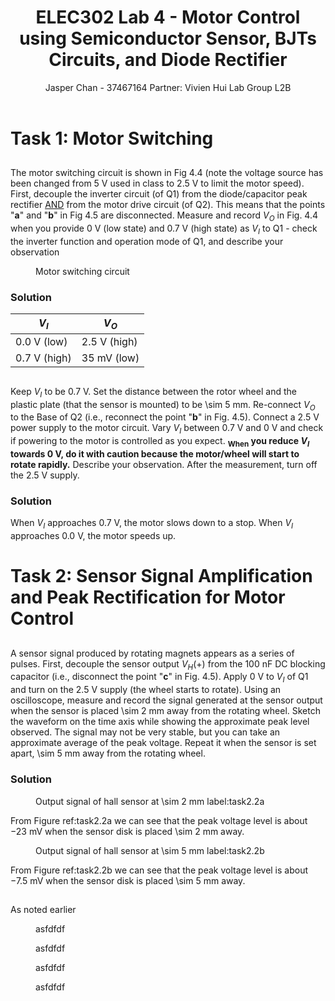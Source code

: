 #+TITLE: ELEC302 Lab 4 - Motor Control using Semiconductor Sensor, BJTs Circuits, and Diode Rectifier
#+AUTHOR: Jasper Chan - 37467164 @@latex:\\\\@@ Partner: Vivien Hui @@latex:\\\\@@ Lab Group L2B
# No clue why i need the square brackets but whatever
#+LATEX_CLASS_OPTIONS: [titlepage]

#+LATEX_HEADER: \usepackage{siunitx,esvect}
#+LATEX_HEADER: \setlength{\parindent}{0pt}
#+LATEX_HEADER: \usepackage{float}

#+BEGIN_SRC ipython :results silent :exports none
%matplotlib inline
%config InlineBackend.figure_format = 'svg'

import SchemDraw as schem
import SchemDraw.elements as e

METER_A = {
    'name': 'METER_A',
    'base': e.SOURCE,
    'labels': [{'label': 'A', 'pos': [.5, 0]}]
}

MOTOR = {
    'name': 'MOTOR',
    'paths': [
              [
               [0,0],[0,0],
               e._gap,
               [0.5,0.5], [0,0.5], [0, -0.5], [0.5,-0.5],
               e._gap,
               [1.5, 0.5], [2,0.5], [2, -0.5], [1.5,-0.5],
               e._gap,
               [2,0], [2,0]
              ]
             ],
    'theta': 90.,
    'shapes': [
               {
                   'shape': 'circle',
                   'center': [1, 0],
                   'radius': 0.7}
              ]
   }
#+END_SRC
* Task 1: Motor Switching
** 
The motor switching circuit is shown in Fig 4.4 (note the voltage source has been changed from \SI{5}{\volt} used in class to \SI{2.5}{\volt} to limit the motor speed).
First, decouple the inverter circuit (of Q1) from the diode/capacitor peak rectifier _AND_ from the motor drive circuit (of Q2).
This means that the points "*a*" and "*b*" in Fig 4.5 are disconnected.
Measure and record $V_O$ in Fig. 4.4 when you provide \SI{0}{\volt} (low state) and \SI{0.7}{\volt} (high state) as $V_I$ to Q1 - check the inverter function and operation mode of Q1, and describe your observation
#+BEGIN_SRC ipython :results silent :exports none
d = schem.Drawing(unit=2)

d.add(e.VDD, label='2.5V')
d.push()
d.add(e.LINE, d='right')
d.add(e.LINE, d='down', l=0.25*d.unit)
d.add(MOTOR, d='down')
d.add(e.LINE, d='down', l=0.25*d.unit)
Q2 = d.add(e.BJT_NPN, d='right', anchor='collector', label=[r'$\beta \approx 1000$', 'Q2'])
d.add(e.LINE, d='down', xy=Q2.emitter)
gnd2 = d.add(e.GND)

d.pop()
d.add(e.LINE, d='left')
d.add(e.RES, d='down', toy=Q2.base, label='$4.7k\Omega$')
d.add(e.DOT, lftlabel='$V_O$')
d.push()
d.add(e.LINE, d='right', to=Q2.base)
d.pop()
d.add(e.LINE, d='down', l=0.5*d.unit)
Q1 = d.add(e.BJT_NPN, d='right', anchor='collector', label=[r'$\beta \approx 100$', 'Q1'])
d.add(e.LINE, d='down', xy=Q1.emitter, toy=gnd2.start)
d.add(e.GND)

d.add(e.LINE, d='left', xy=Q1.base, l=0.3*d.unit)
d.add(e.DOT_OPEN, lftlabel='$V_I$')

d.draw()
d.save('task1_1.svg')

#+END_SRC
\renewcommand{\thefigure}{4.4}
#+CAPTION: Motor switching circuit
#+ATTR_LATEX: :width 0.5\textwidth :placement [H]
[[./task1_1.svg]]
*** Solution
#+ATTR_LATEX: :align l | l
| $V_I$                  | $V_O$                      |
|------------------------+----------------------------|
| \SI{0.0}{\volt} (low)  | \SI{2.5}{\volt} (high)     |
| \SI{0.7}{\volt} (high) | \SI{35}{\milli\volt} (low) |

** 
Keep $V_I$ to be \SI{0.7}{\volt}.
Set the distance between the rotor wheel and the plastic plate (that the sensor is mounted) to be \SI{\sim 5}{\milli\meter}.
Re-connect $V_O$ to the Base of Q2 (i.e., reconnect the point "*b*" in Fig. 4.5).
Connect a \SI{2.5}{\volt} power supply to the motor circuit.
Vary $V_I$ between \SI{0.7}{\volt} and \SI{0}{\volt} and check if powering to the motor is controlled as you expect.
*_When you reduce $V_I$ towards \SI{0}{\volt}, do it with caution because the motor/wheel will start to rotate rapidly.*
Describe your observation.
After the measurement, turn off the \SI{2.5}{\volt} supply.
*** Solution
When $V_I$ approaches \SI{0.7}{\volt}, the motor slows down to a stop.
When $V_I$ approaches \SI{0.0}{\volt}, the motor speeds up.
* Task 2: Sensor Signal Amplification and Peak Rectification for Motor Control
\stepcounter{subsection}
** 
A sensor signal produced by rotating magnets appears as a series of pulses.
First, decouple the sensor output $V_H(+)$ from the \SI{100}{\nano\farad} DC blocking capacitor (i.e., disconnect the point "*c*" in Fig. 4.5).
Apply \SI{0}{\volt} to $V_I$ of Q1 and turn on the \SI{2.5}{\volt} supply (the wheel starts to rotate).
Using an oscilloscope, measure and record the signal generated at the sensor output when the sensor is placed \SI{\sim 2}{\milli\meter} away from the rotating wheel.
Sketch the waveform on the time axis while showing the approximate peak level observed.
The signal may not be very stable, but you can take an approximate average of the peak voltage.
Repeat it when the sensor is set apart, \SI{\sim 5}{\milli\meter} away from the rotating wheel.
*** Solution

#+BEGIN_EXPORT latex
\setcounter{figure}{0}
\newcounter{figurestore}
\setcounter{figurestore}{\value{figure}}
\renewcommand{\thefigure}{\arabic{figure}}
#+END_EXPORT

#+CAPTION: Output signal of hall sensor at \SI{\sim 2}{\milli\meter} label:task2.2a
#+ATTR_LATEX: :placement [H] :width 0.6\textwidth
[[./task2.2_2mm.jpg]]

From Figure ref:task2.2a we can see that the peak voltage level is about \SI{-23}{\milli\volt} when the sensor disk is placed \SI{\sim 2}{\milli\meter} away.

#+CAPTION: Output signal of hall sensor at \SI{\sim 5}{\milli\meter} label:task2.2b
#+ATTR_LATEX: :placement [H] :width 0.6\textwidth
[[./task2.2_5mm.jpg]]

From Figure ref:task2.2b we can see that the peak voltage level is about \SI{-7.5}{\milli\volt} when the sensor disk is placed \SI{\sim 5}{\milli\meter} away.

** 
As noted earlier
#+BEGIN_EXPORT latex
\setcounter{figurestore}{\value{figure}}
\renewcommand{\thefigure}{99}
#+END_EXPORT
#+CAPTION: asfdfdf
[[./task2.2_5mm.jpg]]

#+CAPTION: asfdfdf
[[./task2.2_5mm.jpg]]

#+CAPTION: asfdfdf
[[./task2.2_5mm.jpg]]

#+BEGIN_EXPORT latex
\setcounter{figure}{\value{figurestore}}
\renewcommand{\thefigure}{\arabic{figure}}
#+END_EXPORT
#+CAPTION: asfdfdf
[[./task2.2_5mm.jpg]]
